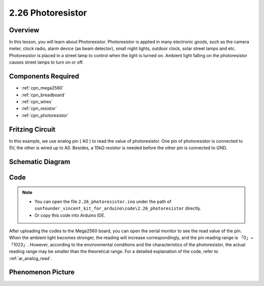 .. _ar_photoresistor:

2.26 Photoresistor
===================

Overview
---------------

In this lesson, you will learn about Photoresistor. Photoresistor is applied in 
many electronic goods, such as the camera meter, clock radio, alarm device (as beam detector), 
small night lights, outdoor clock, solar street lamps and etc. Photoresistor is placed in a 
street lamp to control when the light is turned on. Ambient light falling on the photoresistor 
causes street lamps to turn on or off.

Components Required
-------------------------

.. image:: img/Part_two_26.png

* :ref:`cpn_mega2560`
* :ref:`cpn_breadboard`
* :ref:`cpn_wires`
* :ref:`cpn_resistor`
* :ref:`cpn_photoresistor`

Fritzing Circuit
----------------------

In this example, we use analog pin ( A0 ) to read the value of photoresistor. One
pin of photoresistor is connected to 5V, the other is wired up to A0.
Besides, a 10kΩ resistor is needed before the other pin is connected to
GND.

.. image:: img/image213.png
    :align: center

Schematic Diagram
-----------------------

.. image:: img/image214.png
    :align: center

Code
---------------


.. note::

    * You can open the file ``2.26_photoresistor.ino`` under the path of ``sunfounder_vincent_kit_for_arduino\code\2.26_photoresistor`` directly.
    * Or copy this code into Arduino IDE.



.. raw:: html

    <iframe src=https://create.arduino.cc/editor/sunfounder01/c04e97d3-635a-4be6-9d35-9dae005331ae/preview?embed style="height:510px;width:100%;margin:10px 0" frameborder=0></iframe>

After uploading the codes to the Mega2560 board, you can open the serial
monitor to see the read value of the pin. When the ambient light becomes
stronger, the reading will increase correspondingly, and the pin reading
range is 「0」~「1023」. However, according to the environmental
conditions and the characteristics of the photoresistor, the actual
reading range may be smaller than the theoretical range. For a detailed
explanation of the code, refer to :ref:`ar_analog_read`.

Phenomenon Picture
------------------------

.. image:: img/image215.jpeg
   :align: center